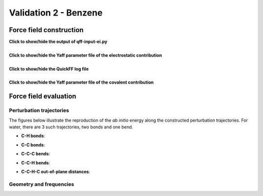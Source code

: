 .. _seclab_vl_benzene:

Validation 2 - Benzene
######################

Force field construction
************************

.. container:: toggle

   .. container:: header

      **Click to show/hide the output of qff-input-ei.py**
      
   .. program-output:: qff-input-ei.py -v --ffatypes=low --gaussian gaussian.fchk gaussian_mbis.h5:charges pars_ei_mbisgauss.txt
      :cwd: ../share/validation/benzene

|

.. container:: toggle

   .. container:: header

      **Click to show/hide the Yaff parameter file of the electrostatic contribution**
        
   .. program-output:: cat pars_ei_mbisgauss.txt
      :cwd: ../share/validation/benzene

|

.. container:: toggle

   .. container:: header

      **Click to show/hide the QuickFF log file**
        
   .. program-output:: qff.py -c ../config.txt gaussian.fchk
      :cwd: ../share/validation/benzene

|

.. container:: toggle

   .. container:: header

      **Click to show/hide the Yaff parameter file of the covalent contribution**
        
   .. program-output:: cat pars_cov.txt
      :cwd: ../share/validation/benzene

Force field evaluation
**********************

Perturbation trajectories
=========================

The figures below illustrate the reproduction of the *ab initio* energy along 
the constructed perturbation trajectories. For water, there are 3 such
trajectories, two bonds and one bend.


* **C-H bonds**:

.. image:: ../../../share/validation/benzene/trajectory-BondHarm-C.H-0_Ehc3.png
    :width: 400
    :target: ../../../share/validation/benzene/trajectory-BondHarm-C.H-0_Ehc3.png    

.. image:: ../../../share/validation/benzene/trajectory-BondHarm-C.H-7_Ehc3.png
    :width: 400
    :target: ../../../share/validation/benzene/trajectory-BondHarm-C.H-7_Ehc3.png

.. image:: ../../../share/validation/benzene/trajectory-BondHarm-C.H-8_Ehc3.png
    :width: 400
    :target: ../../../share/validation/benzene/trajectory-BondHarm-C.H-8_Ehc3.png

.. image:: ../../../share/validation/benzene/trajectory-BondHarm-C.H-9_Ehc3.png
    :width: 400
    :target: ../../../share/validation/benzene/trajectory-BondHarm-C.H-9_Ehc3.png

.. image:: ../../../share/validation/benzene/trajectory-BondHarm-C.H-10_Ehc3.png
    :width: 400
    :target: ../../../share/validation/benzene/trajectory-BondHarm-C.H-10_Ehc3.png

.. image:: ../../../share/validation/benzene/trajectory-BondHarm-C.H-11_Ehc3.png
    :width: 400
    :target: ../../../share/validation/benzene/trajectory-BondHarm-C.H-11_Ehc3.png


* **C-C bonds**:

.. image:: ../../../share/validation/benzene/trajectory-BondHarm-C.C-1_Ehc3.png
    :width: 400
    :target: ../../../share/validation/benzene/trajectory-BondHarm-C.C-1_Ehc3.png

.. image:: ../../../share/validation/benzene/trajectory-BondHarm-C.C-2_Ehc3.png
    :width: 400
    :target: ../../../share/validation/benzene/trajectory-BondHarm-C.C-2_Ehc3.png

.. image:: ../../../share/validation/benzene/trajectory-BondHarm-C.C-3_Ehc3.png
    :width: 400
    :target: ../../../share/validation/benzene/trajectory-BondHarm-C.C-3_Ehc3.png

.. image:: ../../../share/validation/benzene/trajectory-BondHarm-C.C-4_Ehc3.png
    :width: 400
    :target: ../../../share/validation/benzene/trajectory-BondHarm-C.C-4_Ehc3.png

.. image:: ../../../share/validation/benzene/trajectory-BondHarm-C.C-5_Ehc3.png
    :width: 400
    :target: ../../../share/validation/benzene/trajectory-BondHarm-C.C-5_Ehc3.png

.. image:: ../../../share/validation/benzene/trajectory-BondHarm-C.C-6_Ehc3.png
    :width: 400
    :target: ../../../share/validation/benzene/trajectory-BondHarm-C.C-6_Ehc3.png   


* **C-C-C bends**:

.. image:: ../../../share/validation/benzene/trajectory-BendAHarm-C.C.C-24_Ehc3.png
    :width: 400
    :target: ../../../share/validation/benzene/trajectory-BendAHarm-C.C.C-24_Ehc3.png

.. image:: ../../../share/validation/benzene/trajectory-BendAHarm-C.C.C-25_Ehc3.png
    :width: 400
    :target: ../../../share/validation/benzene/trajectory-BendAHarm-C.C.C-25_Ehc3.png

.. image:: ../../../share/validation/benzene/trajectory-BendAHarm-C.C.C-26_Ehc3.png
    :width: 400
    :target: ../../../share/validation/benzene/trajectory-BendAHarm-C.C.C-26_Ehc3.png

.. image:: ../../../share/validation/benzene/trajectory-BendAHarm-C.C.C-27_Ehc3.png
    :width: 400
    :target: ../../../share/validation/benzene/trajectory-BendAHarm-C.C.C-27_Ehc3.png

.. image:: ../../../share/validation/benzene/trajectory-BendAHarm-C.C.C-28_Ehc3.png
    :width: 400
    :target: ../../../share/validation/benzene/trajectory-BendAHarm-C.C.C-28_Ehc3.png

.. image:: ../../../share/validation/benzene/trajectory-BendAHarm-C.C.C-29_Ehc3.png
    :width: 400
    :target: ../../../share/validation/benzene/trajectory-BendAHarm-C.C.C-29_Ehc3.png


* **C-C-H bends**:

.. image:: ../../../share/validation/benzene/trajectory-BendAHarm-C.C.H-12_Ehc3.png
    :width: 400
    :target: ../../../share/validation/benzene/trajectory-BendAHarm-C.C.H-12_Ehc3.png

.. image:: ../../../share/validation/benzene/trajectory-BendAHarm-C.C.H-13_Ehc3.png
    :width: 400
    :target: ../../../share/validation/benzene/trajectory-BendAHarm-C.C.H-13_Ehc3.png

.. image:: ../../../share/validation/benzene/trajectory-BendAHarm-C.C.H-14_Ehc3.png
    :width: 400
    :target: ../../../share/validation/benzene/trajectory-BendAHarm-C.C.H-14_Ehc3.png

.. image:: ../../../share/validation/benzene/trajectory-BendAHarm-C.C.H-15_Ehc3.png
    :width: 400
    :target: ../../../share/validation/benzene/trajectory-BendAHarm-C.C.H-15_Ehc3.png

.. image:: ../../../share/validation/benzene/trajectory-BendAHarm-C.C.H-16_Ehc3.png
    :width: 400
    :target: ../../../share/validation/benzene/trajectory-BendAHarm-C.C.H-16_Ehc3.png

.. image:: ../../../share/validation/benzene/trajectory-BendAHarm-C.C.H-17_Ehc3.png
    :width: 400
    :target: ../../../share/validation/benzene/trajectory-BendAHarm-C.C.H-17_Ehc3.png


* **C-C-H-C out-of-plane distances**:

.. image:: ../../../share/validation/benzene/trajectory-Oopdist-C.C.H.C-54_Ehc3.png
    :width: 400
    :target: ../../../share/validation/benzene/trajectory-Oopdist-C.C.H.C-54_Ehc3.png

.. image:: ../../../share/validation/benzene/trajectory-Oopdist-C.C.H.C-55_Ehc3.png
    :width: 400
    :target: ../../../share/validation/benzene/trajectory-Oopdist-C.C.H.C-55_Ehc3.png

.. image:: ../../../share/validation/benzene/trajectory-Oopdist-C.C.H.C-56_Ehc3.png
    :width: 400
    :target: ../../../share/validation/benzene/trajectory-Oopdist-C.C.H.C-56_Ehc3.png

.. image:: ../../../share/validation/benzene/trajectory-Oopdist-C.C.H.C-57_Ehc3.png
    :width: 400
    :target: ../../../share/validation/benzene/trajectory-Oopdist-C.C.H.C-57_Ehc3.png

.. image:: ../../../share/validation/benzene/trajectory-Oopdist-C.C.H.C-58_Ehc3.png
    :width: 400
    :target: ../../../share/validation/benzene/trajectory-Oopdist-C.C.H.C-58_Ehc3.png

.. image:: ../../../share/validation/benzene/trajectory-Oopdist-C.C.H.C-59_Ehc3.png
    :width: 400
    :target: ../../../share/validation/benzene/trajectory-Oopdist-C.C.H.C-59_Ehc3.png


Geometry and frequencies
========================

.. program-output:: python simulate.py
  :cwd: ../share/validation/benzene
